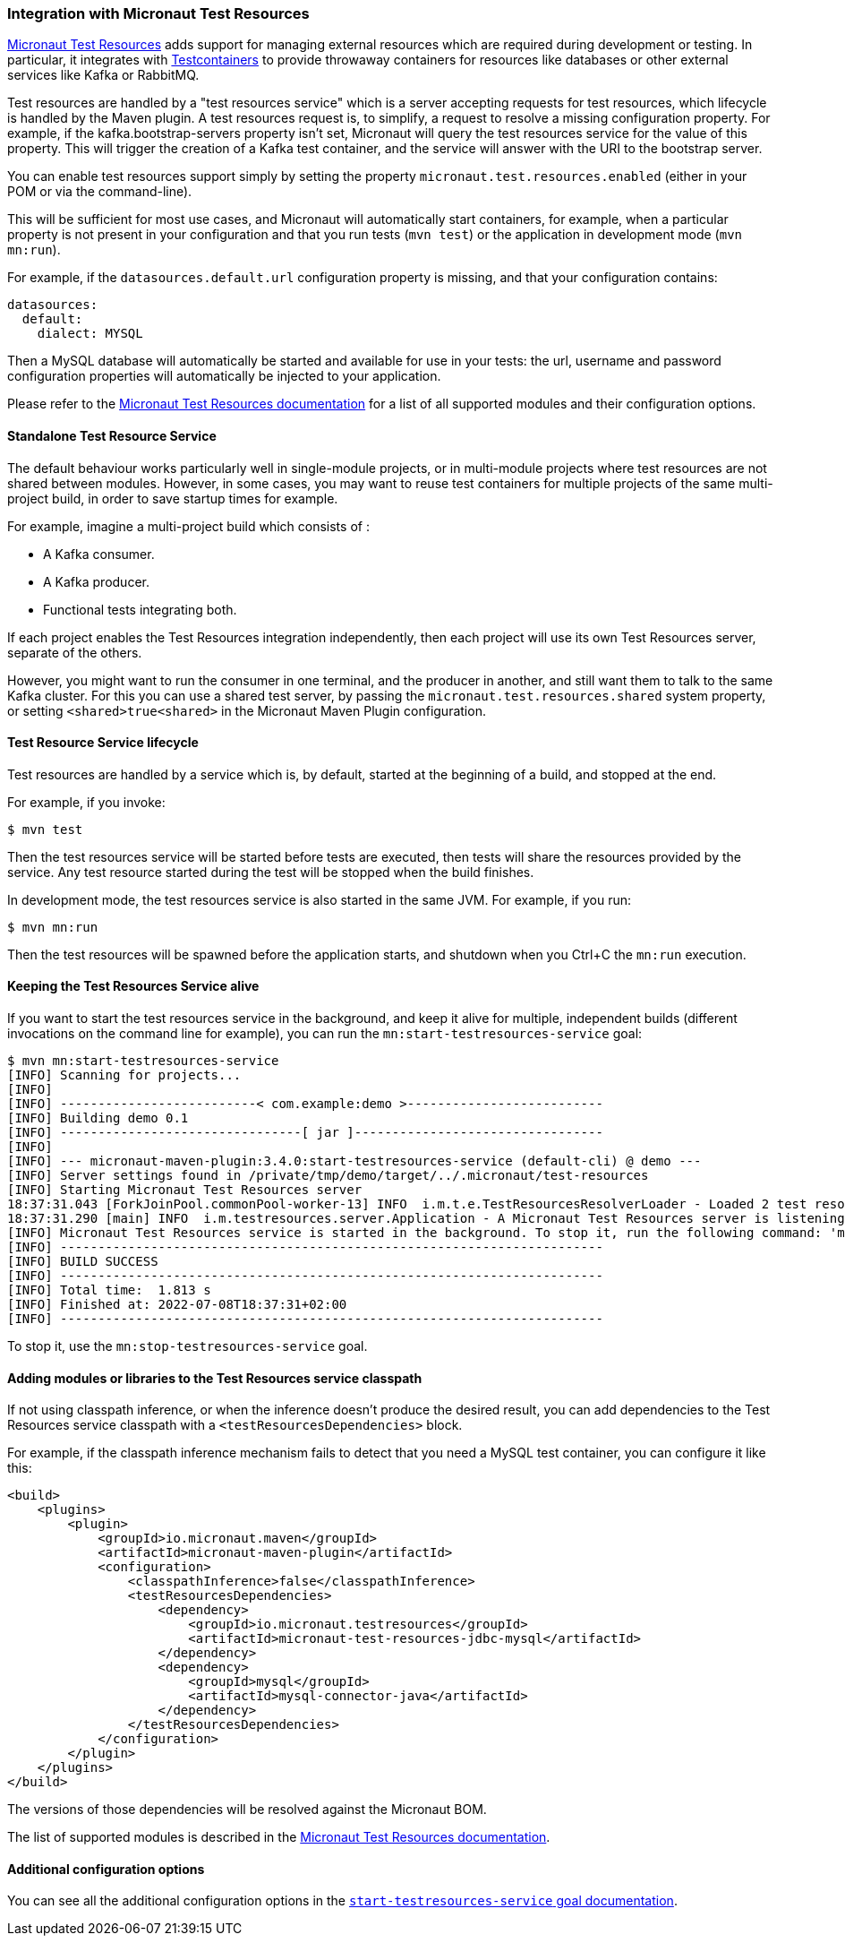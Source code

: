 === Integration with Micronaut Test Resources

https://micronaut-projects.github.io/micronaut-test-resources/latest/guide/index.html[Micronaut Test Resources] adds
support for managing external resources which are required during development or testing. In particular, it integrates
with https://www.testcontainers.org/[Testcontainers] to provide throwaway containers for resources like databases or
other external services like Kafka or RabbitMQ.

Test resources are handled by a "test resources service" which is a server accepting requests for test resources, which
lifecycle is handled by the Maven plugin. A test resources request is, to simplify, a request to resolve a missing
configuration property. For example, if the kafka.bootstrap-servers property isn’t set, Micronaut will query the test
resources service for the value of this property. This will trigger the creation of a Kafka test container, and the
service will answer with the URI to the bootstrap server.

You can enable test resources support simply by setting the property `micronaut.test.resources.enabled` (either in your
POM or via the command-line).

This will be sufficient for most use cases, and Micronaut will automatically start containers, for example, when a
particular property is not present in your configuration and that you run tests (`mvn test`) or the application in
development mode (`mvn mn:run`).

For example, if the `datasources.default.url` configuration property is missing, and that your configuration contains:

[source,yaml]
----
datasources:
  default:
    dialect: MYSQL
----

Then a MySQL database will automatically be started and available for use in your tests: the url, username and password
configuration properties will automatically be injected to your application.

Please refer to the https://micronaut-projects.github.io/micronaut-test-resources/latest/guide/index.html[Micronaut Test
Resources documentation] for a list of all supported modules and their configuration options.

==== Standalone Test Resource Service

The default behaviour works particularly well in single-module projects, or in multi-module projects where test resources
are not shared between modules. However, in some cases, you may want to reuse test containers for multiple projects of
the same multi-project build, in order to save startup times for example.

For example, imagine a multi-project build which consists of :

* A Kafka consumer.
* A Kafka producer.
* Functional tests integrating both.

If each project enables the Test Resources integration independently, then each project will use its own Test Resources
server, separate of the others.

However, you might want to run the consumer in one terminal, and the producer in another, and still want them to talk to
the same Kafka cluster. For this you can use a shared test server, by passing the `micronaut.test.resources.shared`
system property, or setting `<shared>true<shared>` in the Micronaut Maven Plugin configuration.

==== Test Resource Service lifecycle

Test resources are handled by a service which is, by default, started at the beginning of a build, and stopped at the end.

For example, if you invoke:

[source,bash]
----
$ mvn test
----

Then the test resources service will be started before tests are executed, then tests will share the resources provided
by the service. Any test resource started during the test will be stopped when the build finishes.

In development mode, the test resources service is also started in the same JVM. For example, if you run:

[source,bash]
----
$ mvn mn:run
----

Then the test resources will be spawned before the application starts, and shutdown when you Ctrl+C the `mn:run`
execution.

==== Keeping the Test Resources Service alive

If you want to start the test resources service in the background, and keep it alive for multiple, independent builds
(different invocations on the command line for example), you can run the `mn:start-testresources-service` goal:

[source,bash]
----
$ mvn mn:start-testresources-service
[INFO] Scanning for projects...
[INFO]
[INFO] --------------------------< com.example:demo >--------------------------
[INFO] Building demo 0.1
[INFO] --------------------------------[ jar ]---------------------------------
[INFO]
[INFO] --- micronaut-maven-plugin:3.4.0:start-testresources-service (default-cli) @ demo ---
[INFO] Server settings found in /private/tmp/demo/target/../.micronaut/test-resources
[INFO] Starting Micronaut Test Resources server
18:37:31.043 [ForkJoinPool.commonPool-worker-13] INFO  i.m.t.e.TestResourcesResolverLoader - Loaded 2 test resources resolvers: io.micronaut.testresources.mysql.MySQLTestResourceProvider, io.micronaut.testresources.testcontainers.GenericTestContainerProvider
18:37:31.290 [main] INFO  i.m.testresources.server.Application - A Micronaut Test Resources server is listening on port 51082, started in 387ms
[INFO] Micronaut Test Resources service is started in the background. To stop it, run the following command: 'mvn mn:stop-testresources-service'
[INFO] ------------------------------------------------------------------------
[INFO] BUILD SUCCESS
[INFO] ------------------------------------------------------------------------
[INFO] Total time:  1.813 s
[INFO] Finished at: 2022-07-08T18:37:31+02:00
[INFO] ------------------------------------------------------------------------
----

To stop it, use the `mn:stop-testresources-service` goal.

==== Adding modules or libraries to the Test Resources service classpath

If not using classpath inference, or when the inference doesn't produce the desired result, you can add dependencies
to the Test Resources service classpath with a `<testResourcesDependencies>` block.

For example, if the classpath inference mechanism fails to detect that you need a MySQL test container, you can configure
it like this:

[source,xml]
----
<build>
    <plugins>
        <plugin>
            <groupId>io.micronaut.maven</groupId>
            <artifactId>micronaut-maven-plugin</artifactId>
            <configuration>
                <classpathInference>false</classpathInference>
                <testResourcesDependencies>
                    <dependency>
                        <groupId>io.micronaut.testresources</groupId>
                        <artifactId>micronaut-test-resources-jdbc-mysql</artifactId>
                    </dependency>
                    <dependency>
                        <groupId>mysql</groupId>
                        <artifactId>mysql-connector-java</artifactId>
                    </dependency>
                </testResourcesDependencies>
            </configuration>
        </plugin>
    </plugins>
</build>
----

The versions of those dependencies will be resolved against the Micronaut BOM.

The list of supported modules is described in the
https://micronaut-projects.github.io/micronaut-test-resources/latest/guide/#modules[Micronaut Test Resources documentation].

==== Additional configuration options

You can see all the additional configuration options in the
link:../start-testresources-service-mojo.html[`start-testresources-service` goal documentation].

